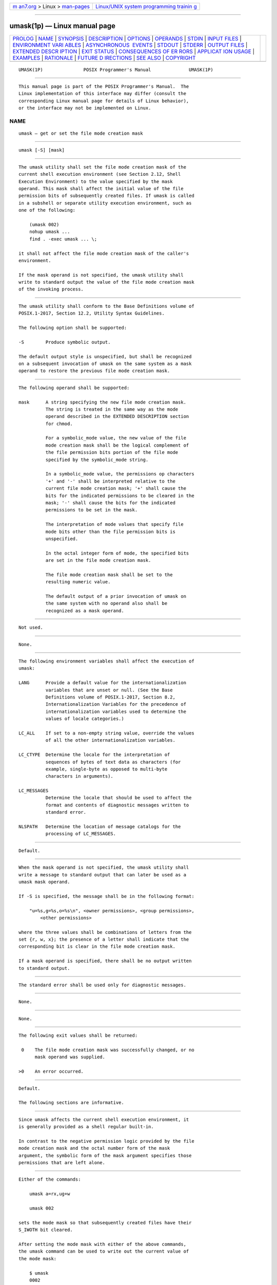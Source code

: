 .. container:: page-top

.. container:: nav-bar

   +----------------------------------+----------------------------------+
   | `m                               | `Linux/UNIX system programming   |
   | an7.org <../../../index.html>`__ | trainin                          |
   | > Linux >                        | g <http://man7.org/training/>`__ |
   | `man-pages <../index.html>`__    |                                  |
   +----------------------------------+----------------------------------+

--------------

umask(1p) — Linux manual page
=============================

+-----------------------------------+-----------------------------------+
| `PROLOG <#PROLOG>`__ \|           |                                   |
| `NAME <#NAME>`__ \|               |                                   |
| `SYNOPSIS <#SYNOPSIS>`__ \|       |                                   |
| `DESCRIPTION <#DESCRIPTION>`__ \| |                                   |
| `OPTIONS <#OPTIONS>`__ \|         |                                   |
| `OPERANDS <#OPERANDS>`__ \|       |                                   |
| `STDIN <#STDIN>`__ \|             |                                   |
| `INPUT FILES <#INPUT_FILES>`__ \| |                                   |
| `ENVIRONMENT VARI                 |                                   |
| ABLES <#ENVIRONMENT_VARIABLES>`__ |                                   |
| \|                                |                                   |
| `ASYNCHRONOUS                     |                                   |
|  EVENTS <#ASYNCHRONOUS_EVENTS>`__ |                                   |
| \| `STDOUT <#STDOUT>`__ \|        |                                   |
| `STDERR <#STDERR>`__ \|           |                                   |
| `OUTPUT FILES <#OUTPUT_FILES>`__  |                                   |
| \|                                |                                   |
| `EXTENDED DESCR                   |                                   |
| IPTION <#EXTENDED_DESCRIPTION>`__ |                                   |
| \| `EXIT STATUS <#EXIT_STATUS>`__ |                                   |
| \|                                |                                   |
| `CONSEQUENCES OF ER               |                                   |
| RORS <#CONSEQUENCES_OF_ERRORS>`__ |                                   |
| \|                                |                                   |
| `APPLICAT                         |                                   |
| ION USAGE <#APPLICATION_USAGE>`__ |                                   |
| \| `EXAMPLES <#EXAMPLES>`__ \|    |                                   |
| `RATIONALE <#RATIONALE>`__ \|     |                                   |
| `FUTURE D                         |                                   |
| IRECTIONS <#FUTURE_DIRECTIONS>`__ |                                   |
| \| `SEE ALSO <#SEE_ALSO>`__ \|    |                                   |
| `COPYRIGHT <#COPYRIGHT>`__        |                                   |
+-----------------------------------+-----------------------------------+
| .. container:: man-search-box     |                                   |
+-----------------------------------+-----------------------------------+

::

   UMASK(1P)               POSIX Programmer's Manual              UMASK(1P)


-----------------------------------------------------

::

          This manual page is part of the POSIX Programmer's Manual.  The
          Linux implementation of this interface may differ (consult the
          corresponding Linux manual page for details of Linux behavior),
          or the interface may not be implemented on Linux.

NAME
-------------------------------------------------

::

          umask — get or set the file mode creation mask


---------------------------------------------------------

::

          umask [-S] [mask]


---------------------------------------------------------------

::

          The umask utility shall set the file mode creation mask of the
          current shell execution environment (see Section 2.12, Shell
          Execution Environment) to the value specified by the mask
          operand. This mask shall affect the initial value of the file
          permission bits of subsequently created files. If umask is called
          in a subshell or separate utility execution environment, such as
          one of the following:

              (umask 002)
              nohup umask ...
              find . -exec umask ... \;

          it shall not affect the file mode creation mask of the caller's
          environment.

          If the mask operand is not specified, the umask utility shall
          write to standard output the value of the file mode creation mask
          of the invoking process.


-------------------------------------------------------

::

          The umask utility shall conform to the Base Definitions volume of
          POSIX.1‐2017, Section 12.2, Utility Syntax Guidelines.

          The following option shall be supported:

          -S        Produce symbolic output.

          The default output style is unspecified, but shall be recognized
          on a subsequent invocation of umask on the same system as a mask
          operand to restore the previous file mode creation mask.


---------------------------------------------------------

::

          The following operand shall be supported:

          mask      A string specifying the new file mode creation mask.
                    The string is treated in the same way as the mode
                    operand described in the EXTENDED DESCRIPTION section
                    for chmod.

                    For a symbolic_mode value, the new value of the file
                    mode creation mask shall be the logical complement of
                    the file permission bits portion of the file mode
                    specified by the symbolic_mode string.

                    In a symbolic_mode value, the permissions op characters
                    '+' and '-' shall be interpreted relative to the
                    current file mode creation mask; '+' shall cause the
                    bits for the indicated permissions to be cleared in the
                    mask; '-' shall cause the bits for the indicated
                    permissions to be set in the mask.

                    The interpretation of mode values that specify file
                    mode bits other than the file permission bits is
                    unspecified.

                    In the octal integer form of mode, the specified bits
                    are set in the file mode creation mask.

                    The file mode creation mask shall be set to the
                    resulting numeric value.

                    The default output of a prior invocation of umask on
                    the same system with no operand also shall be
                    recognized as a mask operand.


---------------------------------------------------

::

          Not used.


---------------------------------------------------------------

::

          None.


-----------------------------------------------------------------------------------

::

          The following environment variables shall affect the execution of
          umask:

          LANG      Provide a default value for the internationalization
                    variables that are unset or null. (See the Base
                    Definitions volume of POSIX.1‐2017, Section 8.2,
                    Internationalization Variables for the precedence of
                    internationalization variables used to determine the
                    values of locale categories.)

          LC_ALL    If set to a non-empty string value, override the values
                    of all the other internationalization variables.

          LC_CTYPE  Determine the locale for the interpretation of
                    sequences of bytes of text data as characters (for
                    example, single-byte as opposed to multi-byte
                    characters in arguments).

          LC_MESSAGES
                    Determine the locale that should be used to affect the
                    format and contents of diagnostic messages written to
                    standard error.

          NLSPATH   Determine the location of message catalogs for the
                    processing of LC_MESSAGES.


-------------------------------------------------------------------------------

::

          Default.


-----------------------------------------------------

::

          When the mask operand is not specified, the umask utility shall
          write a message to standard output that can later be used as a
          umask mask operand.

          If -S is specified, the message shall be in the following format:

              "u=%s,g=%s,o=%s\n", <owner permissions>, <group permissions>,
                  <other permissions>

          where the three values shall be combinations of letters from the
          set {r, w, x}; the presence of a letter shall indicate that the
          corresponding bit is clear in the file mode creation mask.

          If a mask operand is specified, there shall be no output written
          to standard output.


-----------------------------------------------------

::

          The standard error shall be used only for diagnostic messages.


-----------------------------------------------------------------

::

          None.


---------------------------------------------------------------------------------

::

          None.


---------------------------------------------------------------

::

          The following exit values shall be returned:

           0    The file mode creation mask was successfully changed, or no
                mask operand was supplied.

          >0    An error occurred.


-------------------------------------------------------------------------------------

::

          Default.

          The following sections are informative.


---------------------------------------------------------------------------

::

          Since umask affects the current shell execution environment, it
          is generally provided as a shell regular built-in.

          In contrast to the negative permission logic provided by the file
          mode creation mask and the octal number form of the mask
          argument, the symbolic form of the mask argument specifies those
          permissions that are left alone.


---------------------------------------------------------

::

          Either of the commands:

              umask a=rx,ug+w

              umask 002

          sets the mode mask so that subsequently created files have their
          S_IWOTH bit cleared.

          After setting the mode mask with either of the above commands,
          the umask command can be used to write out the current value of
          the mode mask:

              $ umask
              0002

          (The output format is unspecified, but historical implementations
          use the octal integer mode format.)

              $ umask -S
              u=rwx,g=rwx,o=rx

          Either of these outputs can be used as the mask operand to a
          subsequent invocation of the umask utility.

          Assuming the mode mask is set as above, the command:

              umask g-w

          sets the mode mask so that subsequently created files have their
          S_IWGRP and S_IWOTH bits cleared.

          The command:

              umask -- -w

          sets the mode mask so that subsequently created files have all
          their write bits cleared. Note that mask operands -r, -w, -x or
          anything beginning with a <hyphen-minus>, must be preceded by
          "--" to keep it from being interpreted as an option.


-----------------------------------------------------------

::

          Since umask affects the current shell execution environment, it
          is generally provided as a shell regular built-in. If it is
          called in a subshell or separate utility execution environment,
          such as one of the following:

              (umask 002)
              nohup umask ...
              find . -exec umask ... \;

          it does not affect the file mode creation mask of the environment
          of the caller.

          The description of the historical utility was modified to allow
          it to use the symbolic modes of chmod.  The -s option used in
          early proposals was changed to -S because -s could be confused
          with a symbolic_mode form of mask referring to the S_ISUID and
          S_ISGID bits.

          The default output style is unspecified to permit implementors to
          provide migration to the new symbolic style at the time most
          appropriate to their users. A -o flag to force octal mode output
          was omitted because the octal mode may not be sufficient to
          specify all of the information that may be present in the file
          mode creation mask when more secure file access permission checks
          are implemented.

          It has been suggested that trusted systems developers might
          appreciate ameliorating the requirement that the mode mask
          ``affects'' the file access permissions, since it seems access
          control lists might replace the mode mask to some degree. The
          wording has been changed to say that it affects the file
          permission bits, and it leaves the details of the behavior of how
          they affect the file access permissions to the description in the
          System Interfaces volume of POSIX.1‐2017.


---------------------------------------------------------------------------

::

          None.


---------------------------------------------------------

::

          Chapter 2, Shell Command Language, chmod(1p)

          The Base Definitions volume of POSIX.1‐2017, Chapter 8,
          Environment Variables, Section 12.2, Utility Syntax Guidelines

          The System Interfaces volume of POSIX.1‐2017, umask(3p)


-----------------------------------------------------------

::

          Portions of this text are reprinted and reproduced in electronic
          form from IEEE Std 1003.1-2017, Standard for Information
          Technology -- Portable Operating System Interface (POSIX), The
          Open Group Base Specifications Issue 7, 2018 Edition, Copyright
          (C) 2018 by the Institute of Electrical and Electronics
          Engineers, Inc and The Open Group.  In the event of any
          discrepancy between this version and the original IEEE and The
          Open Group Standard, the original IEEE and The Open Group
          Standard is the referee document. The original Standard can be
          obtained online at http://www.opengroup.org/unix/online.html .

          Any typographical or formatting errors that appear in this page
          are most likely to have been introduced during the conversion of
          the source files to man page format. To report such errors, see
          https://www.kernel.org/doc/man-pages/reporting_bugs.html .

   IEEE/The Open Group               2017                         UMASK(1P)

--------------

Pages that refer to this page: `c99(1p) <../man1/c99.1p.html>`__, 
`chmod(1p) <../man1/chmod.1p.html>`__, 
`fort77(1p) <../man1/fort77.1p.html>`__, 
`mkdir(1p) <../man1/mkdir.1p.html>`__, 
`mkfifo(1p) <../man1/mkfifo.1p.html>`__, 
`sh(1p) <../man1/sh.1p.html>`__, 
`uudecode(1p) <../man1/uudecode.1p.html>`__

--------------

--------------

.. container:: footer

   +-----------------------+-----------------------+-----------------------+
   | HTML rendering        |                       | |Cover of TLPI|       |
   | created 2021-08-27 by |                       |                       |
   | `Michael              |                       |                       |
   | Ker                   |                       |                       |
   | risk <https://man7.or |                       |                       |
   | g/mtk/index.html>`__, |                       |                       |
   | author of `The Linux  |                       |                       |
   | Programming           |                       |                       |
   | Interface <https:     |                       |                       |
   | //man7.org/tlpi/>`__, |                       |                       |
   | maintainer of the     |                       |                       |
   | `Linux man-pages      |                       |                       |
   | project <             |                       |                       |
   | https://www.kernel.or |                       |                       |
   | g/doc/man-pages/>`__. |                       |                       |
   |                       |                       |                       |
   | For details of        |                       |                       |
   | in-depth **Linux/UNIX |                       |                       |
   | system programming    |                       |                       |
   | training courses**    |                       |                       |
   | that I teach, look    |                       |                       |
   | `here <https://ma     |                       |                       |
   | n7.org/training/>`__. |                       |                       |
   |                       |                       |                       |
   | Hosting by `jambit    |                       |                       |
   | GmbH                  |                       |                       |
   | <https://www.jambit.c |                       |                       |
   | om/index_en.html>`__. |                       |                       |
   +-----------------------+-----------------------+-----------------------+

--------------

.. container:: statcounter

   |Web Analytics Made Easy - StatCounter|

.. |Cover of TLPI| image:: https://man7.org/tlpi/cover/TLPI-front-cover-vsmall.png
   :target: https://man7.org/tlpi/
.. |Web Analytics Made Easy - StatCounter| image:: https://c.statcounter.com/7422636/0/9b6714ff/1/
   :class: statcounter
   :target: https://statcounter.com/
